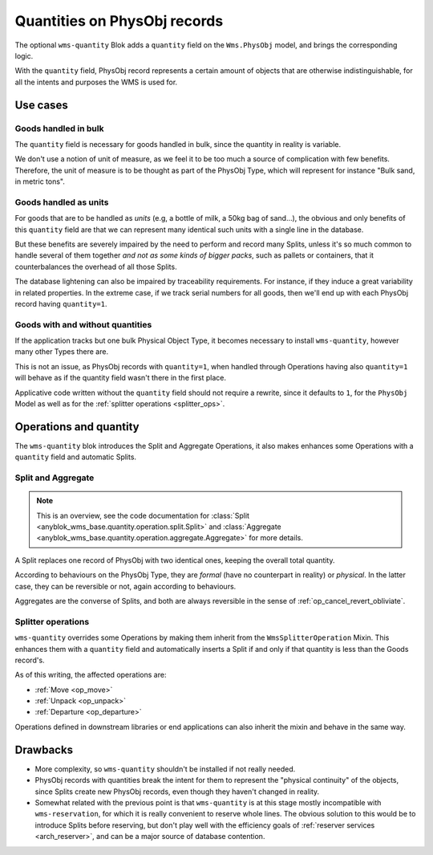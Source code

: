 .. _physobj_quantity:

Quantities on PhysObj records
=============================

The optional ``wms-quantity`` Blok adds a ``quantity`` field on the
``Wms.PhysObj`` model, and brings the corresponding logic.

With the ``quantity`` field, PhysObj record represents a certain amount
of objects that are otherwise indistinguishable, for all the intents and
purposes the WMS is used for.


.. seealso:: The :ref:`original thoughts <improvement_no_quantities>`
             that led to the separation of the ``quantity`` field from
             ``wms-core``.

Use cases
~~~~~~~~~

Goods handled in bulk
---------------------

The ``quantity`` field is necessary for goods handled in bulk, since
the quantity in reality is variable.

We don't use a notion of unit of measure, as we feel it to be too much
a source of complication with few benefits. Therefore, the unit of
measure is to be thought as part of the PhysObj Type, which will
represent for instance "Bulk sand, in metric tons".

Goods handled as units
----------------------

For goods that are to be handled as *units* (e.g, a bottle of milk, a
50kg bag of sand…), the obvious and only benefits of this ``quantity``
field are that we can represent many identical such units with a single
line in the database.

But these benefits are severely impaired by the need to perform and
record many Splits, unless it's so much common to handle several of
them together *and not as some kinds of bigger packs*, such as
pallets or containers, that it counterbalances the overhead of all
those Splits.

The database lightening can also be impaired by traceability
requirements. For instance,
if they induce a great variability in related properties.
In the extreme case, if we track serial numbers for all goods, then
we'll end up with each PhysObj record having ``quantity=1``.

Goods with and without quantities
---------------------------------
If the application tracks but one bulk Physical Object Type, it becomes
necessary to install ``wms-quantity``, however many other Types
there are.

This is not an issue, as PhysObj records with ``quantity=1``, when
handled through Operations having also ``quantity=1`` will behave as
if the quantity field wasn't there in the first place.

Applicative code written without the ``quantity`` field should not require
a rewrite, since it defaults to ``1``, for the ``PhysObj`` Model
as well as for the :ref:`splitter operations <splitter_ops>`.

Operations and quantity
~~~~~~~~~~~~~~~~~~~~~~~
The ``wms-quantity`` blok introduces the Split and Aggregate
Operations, it also makes enhances some Operations with a ``quantity``
field and automatic Splits.

.. _op_split_aggregate:

Split and Aggregate
-------------------
.. note:: This is an overview, see the code documentation for
          :class:`Split
          <anyblok_wms_base.quantity.operation.split.Split>` and
          :class:`Aggregate
          <anyblok_wms_base.quantity.operation.aggregate.Aggregate>`
          for more details.

A Split replaces one record of PhysObj with two identical ones, keeping
the overall total quantity.

According to behaviours on the PhysObj Type, they are *formal* (have no
counterpart in reality) or *physical*. In the latter case, they can be
reversible or not, again according to behaviours.

Aggregates are the converse of Splits, and both are always reversible
in the sense of :ref:`op_cancel_revert_obliviate`.

.. _splitter_ops:

Splitter operations
-------------------

``wms-quantity`` overrides some Operations by making them inherit from
the ``WmsSplitterOperation`` Mixin. This enhances them with a
``quantity`` field and automatically inserts a Split if and only if
that quantity is less than the Goods record's.

As of this writing, the affected operations are:

* :ref:`Move <op_move>`
* :ref:`Unpack <op_unpack>`
* :ref:`Departure <op_departure>`

Operations defined in downstream libraries or end applications can
also inherit the mixin and behave in the same way.

Drawbacks
~~~~~~~~~

* More complexity, so ``wms-quantity`` shouldn't be installed if not
  really needed.

* PhysObj records with quantities break the intent for them to
  represent the "physical continuity" of the objects, since Splits
  create new PhysObj records, even though they haven't
  changed in reality.

* Somewhat related with the previous point is that ``wms-quantity`` is
  at this stage mostly incompatible with
  ``wms-reservation``, for which it is really convenient to reserve
  whole lines. The obvious solution to this would be to introduce Splits
  before reserving, but don't play well with the efficiency goals of
  :ref:`reserver services <arch_reserver>`, and can be a major source
  of database contention.
